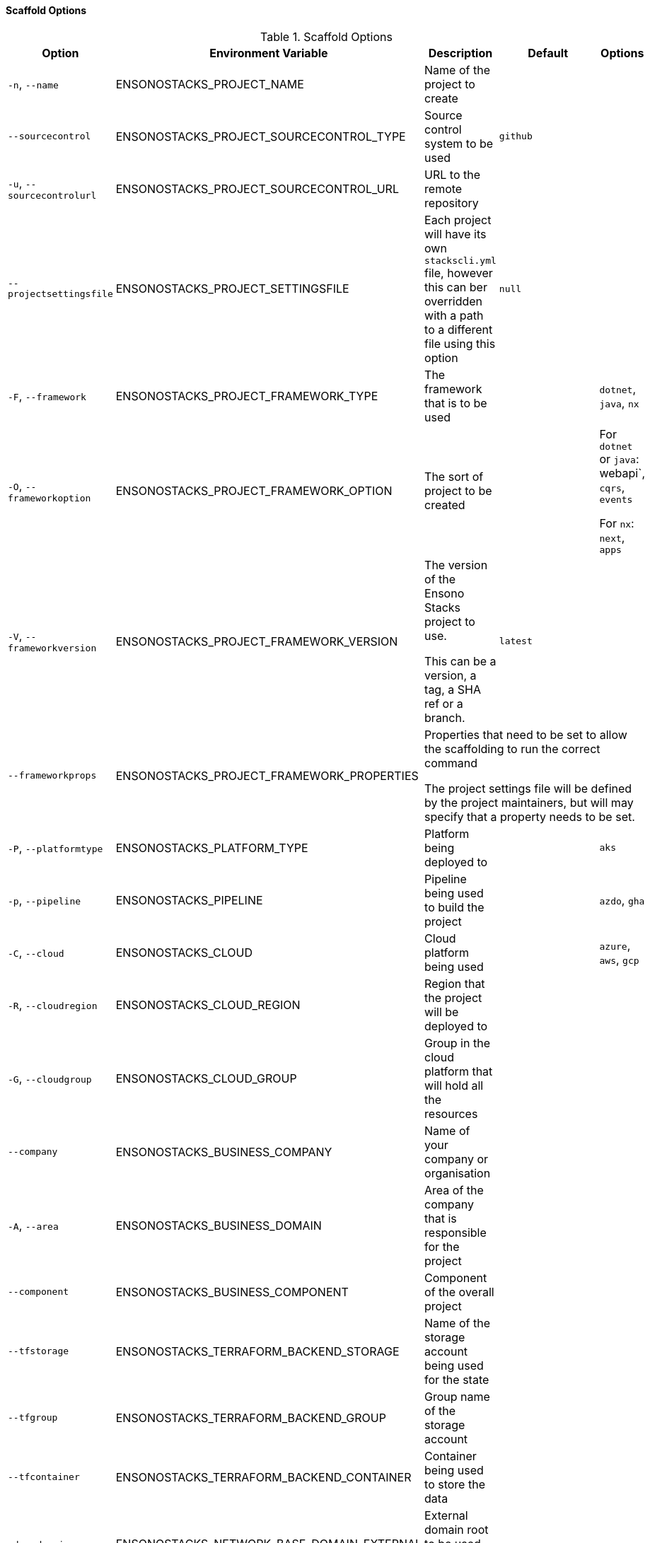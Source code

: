 ==== Scaffold Options

.Scaffold Options
[options="header"]
|===
| Option | Environment Variable | Description | Default | Options 
| `-n`, `--name` | ENSONOSTACKS_PROJECT_NAME | Name of the project to create | | 
| `--sourcecontrol` | ENSONOSTACKS_PROJECT_SOURCECONTROL_TYPE | Source control system to be used | `github` | 
| `-u`, `--sourcecontrolurl` | ENSONOSTACKS_PROJECT_SOURCECONTROL_URL | URL to the remote repository | | 
| `--projectsettingsfile` | ENSONOSTACKS_PROJECT_SETTINGSFILE | Each project will have its own `stackscli.yml` file, however this can ber overridden with a path to a different file using this option | `null` |
| `-F`, `--framework` | ENSONOSTACKS_PROJECT_FRAMEWORK_TYPE | The framework that is to be used | | `dotnet`, `java`, `nx` 
| `-O`, `--frameworkoption` | ENSONOSTACKS_PROJECT_FRAMEWORK_OPTION | The sort of project to be created | | For `dotnet` or `java`: webapi`, `cqrs`, `events` 

For `nx`: `next`, `apps`
| `-V`, `--frameworkversion` | ENSONOSTACKS_PROJECT_FRAMEWORK_VERSION | The version of the Ensono Stacks project to use.

This can be a version, a tag, a SHA ref or a branch. | `latest` | 
| `--frameworkprops` | ENSONOSTACKS_PROJECT_FRAMEWORK_PROPERTIES 3+| Properties that need to be set to allow the scaffolding to run the correct command

The project settings file will be defined by the project maintainers, but will may specify that a property needs to be set.
| `-P`, `--platformtype` | ENSONOSTACKS_PLATFORM_TYPE | Platform being deployed to | | `aks` 
| `-p`, `--pipeline` | ENSONOSTACKS_PIPELINE | Pipeline being used to build the project | | `azdo`, `gha` 
| `-C`, `--cloud` | ENSONOSTACKS_CLOUD | Cloud platform being used | | `azure`, `aws`, `gcp` 
| `-R`, `--cloudregion` | ENSONOSTACKS_CLOUD_REGION | Region that the project will be deployed to | | 
| `-G`, `--cloudgroup` | ENSONOSTACKS_CLOUD_GROUP | Group in the cloud platform that will hold all the resources | | 
| `--company` | ENSONOSTACKS_BUSINESS_COMPANY | Name of your company or organisation | | 
| `-A`, `--area` | ENSONOSTACKS_BUSINESS_DOMAIN | Area of the company that is responsible for the project | | 
| `--component` | ENSONOSTACKS_BUSINESS_COMPONENT | Component of the overall project | | 
| `--tfstorage` | ENSONOSTACKS_TERRAFORM_BACKEND_STORAGE | Name of the storage account being used for the state | | 
| `--tfgroup` | ENSONOSTACKS_TERRAFORM_BACKEND_GROUP | Group name of the storage account | | 
| `--tfcontainer` | ENSONOSTACKS_TERRAFORM_BACKEND_CONTAINER | Container being used to store the data | | 
| `-d`, `--domain` | ENSONOSTACKS_NETWORK_BASE_DOMAIN_EXTERNAL | External domain root to be used for the projects || 
| `--internaldomain` | ENSONOSTACKS_NETWORK_BASE_DOMAIN_INTERNAL | Internal domain root to be used for projects. | If not specified then the internal domain will be inferred from the external by replacing the TLD with `internal`. Thus if `mydomain.com` is provided as the external domain then the internal will be set to `mydomain.internal`. |
| `--cmdlog` | ENSONOSTACKS_OPTIONS_CMDLOG | Create a log file of all the commands that have been run during the scaffold process

The command log is create in the current directory with the filename `cmdlog.txt` | `false` |
| `--dryrun` | ENSONOSTACKS_OPTIONS_DRYRUN | Perform a dry run of the scaffold process. Useful for checking that things will be setup as required. No operations will be performed on the machine when run in this mode | `false` |
| `--settingsfile` | ENSONOSTACKS_SETTINGSFILE | Name of the file to look for in the project | `stackscli.yml` | 
| `--cmdlog` | ENSONOSTACKS_CMDLOG | Generate a log of all the commands that the CLI has run.

The `cmdlog.txt` file is created in the directory that the CLI has been run in. | `false` |
| `--save` | ENSONOSTACKS_SAVE | If using the interactive or command line mode for configuring the CLI, the given configuration can be saved to a file. This allows the configuration to be replayed again at a later date.

The configuration is saved to `stacks.yml` in the specified working directory | `false` |
| `--nocleanup` | ENSONOSTACKS_NOCLEANUP | Do not perform cleanup operations after the scaffoling has been completed | `false` |
|`--force` | ENSONOSTACKS_FORCE | *This is a destructive operation*

By using `force` the CLI will delete any projects, of the same name, that already exist in the working directory and then create the new project in its place.

It will also continue to run if the command version checks fail. For example if the project calls for `dotnet` version 3.1 and you have 5.0.303, the CLI would not normally continue, but with `force` this will be ignored and the process will continue. | `false` | 
|===